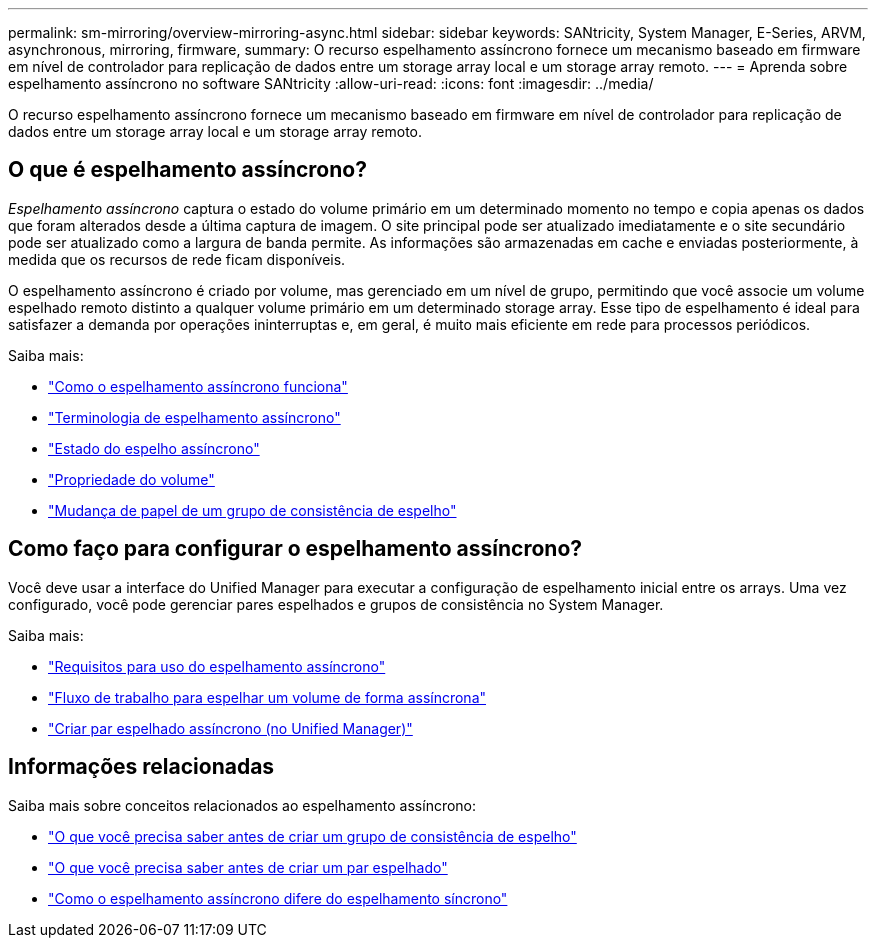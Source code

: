 ---
permalink: sm-mirroring/overview-mirroring-async.html 
sidebar: sidebar 
keywords: SANtricity, System Manager, E-Series, ARVM, asynchronous, mirroring, firmware, 
summary: O recurso espelhamento assíncrono fornece um mecanismo baseado em firmware em nível de controlador para replicação de dados entre um storage array local e um storage array remoto. 
---
= Aprenda sobre espelhamento assíncrono no software SANtricity
:allow-uri-read: 
:icons: font
:imagesdir: ../media/


[role="lead"]
O recurso espelhamento assíncrono fornece um mecanismo baseado em firmware em nível de controlador para replicação de dados entre um storage array local e um storage array remoto.



== O que é espelhamento assíncrono?

_Espelhamento assíncrono_ captura o estado do volume primário em um determinado momento no tempo e copia apenas os dados que foram alterados desde a última captura de imagem. O site principal pode ser atualizado imediatamente e o site secundário pode ser atualizado como a largura de banda permite. As informações são armazenadas em cache e enviadas posteriormente, à medida que os recursos de rede ficam disponíveis.

O espelhamento assíncrono é criado por volume, mas gerenciado em um nível de grupo, permitindo que você associe um volume espelhado remoto distinto a qualquer volume primário em um determinado storage array. Esse tipo de espelhamento é ideal para satisfazer a demanda por operações ininterruptas e, em geral, é muito mais eficiente em rede para processos periódicos.

Saiba mais:

* link:how-asynchronous-mirroring-works.html["Como o espelhamento assíncrono funciona"]
* link:asynchronous-terminology.html["Terminologia de espelhamento assíncrono"]
* link:asynchronous-mirror-status.html["Estado do espelho assíncrono"]
* link:volume-ownership-sync.html["Propriedade do volume"]
* link:role-change-of-a-mirror-consistency-group.html["Mudança de papel de um grupo de consistência de espelho"]




== Como faço para configurar o espelhamento assíncrono?

Você deve usar a interface do Unified Manager para executar a configuração de espelhamento inicial entre os arrays. Uma vez configurado, você pode gerenciar pares espelhados e grupos de consistência no System Manager.

Saiba mais:

* link:requirements-for-using-asynchronous-mirroring.html["Requisitos para uso do espelhamento assíncrono"]
* link:workflow-for-mirroring-a-volume-asynchronously.html["Fluxo de trabalho para espelhar um volume de forma assíncrona"]
* link:../um-manage/create-asynchronous-mirrored-pair-um.html["Criar par espelhado assíncrono (no Unified Manager)"]




== Informações relacionadas

Saiba mais sobre conceitos relacionados ao espelhamento assíncrono:

* link:what-do-i-need-to-know-before-creating-a-mirror-consistency-group.html["O que você precisa saber antes de criar um grupo de consistência de espelho"]
* link:asynchronous-mirroring-what-do-i-need-to-know-before-creating-a-mirrored-pair.html["O que você precisa saber antes de criar um par espelhado"]
* link:how-does-asynchronous-mirroring-differ-from-synchronous-mirroring-async.html["Como o espelhamento assíncrono difere do espelhamento síncrono"]

